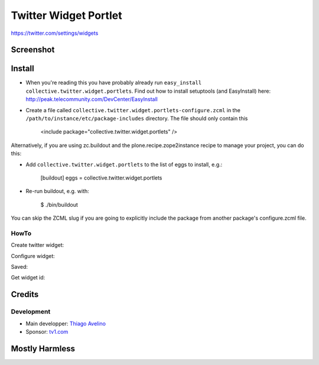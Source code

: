 Twitter Widget Portlet
======================

https://twitter.com/settings/widgets


Screenshot
----------

.. image:: https://raw.github.com/avelino/collective.twitter.widget.portlets/master/docs/_img/Screen%20Shot%202012-11-09%20at%209.52.39%20AM.png


Install
-------

* When you're reading this you have probably already run ``easy_install collective.twitter.widget.portlets``. Find out how to install setuptools (and EasyInstall) here: http://peak.telecommunity.com/DevCenter/EasyInstall
* Create a file called ``collective.twitter.widget.portlets-configure.zcml`` in the ``/path/to/instance/etc/package-includes`` directory.  The file should only contain this


    <include package="collective.twitter.widget.portlets" />


Alternatively, if you are using zc.buildout and the plone.recipe.zope2instance recipe to manage your project, you can do this:

* Add ``collective.twitter.widget.portlets`` to the list of eggs to install, e.g.:

    [buildout]
    eggs = collective.twitter.widget.portlets

* Re-run buildout, e.g. with:

    $ ./bin/buildout

You can skip the ZCML slug if you are going to explicitly include the package from another package's configure.zcml file.


HowTo
_____

Create twitter widget:

.. image:: https://raw.github.com/collective/collective.twitter.widget.portlets/master/docs/_img/Screen%20Shot%202012-11-09%20at%209.54.19%20AM.png

Configure widget:

.. image:: https://raw.github.com/collective/collective.twitter.widget.portlets/master/docs/_img/Screen%20Shot%202012-11-09%20at%209.54.58%20AM.png

Saved:

.. image:: https://raw.github.com/collective/collective.twitter.widget.portlets/master/docs/_img/Screen%20Shot%202012-11-09%20at%209.55.14%20AM.png

Get widget id:

.. image:: https://raw.github.com/collective/collective.twitter.widget.portlets/master/docs/_img/Screen%20Shot%202012-11-09%20at%209.55.14%20AM-Get_id.png


Credits
-------

Development
___________

* Main developper: `Thiago Avelino <https://github.com/avelino>`_
* Sponsor: `tv1.com <http://www.grupotv1.com.br/pt-br/tv1-com/>`_


Mostly Harmless
---------------

.. image:: https://secure.travis-ci.org/avelino/collective.twitter.widget.portlets.png
    :target: http://travis-ci.org/avelino/collective.twitter.widget.portlets